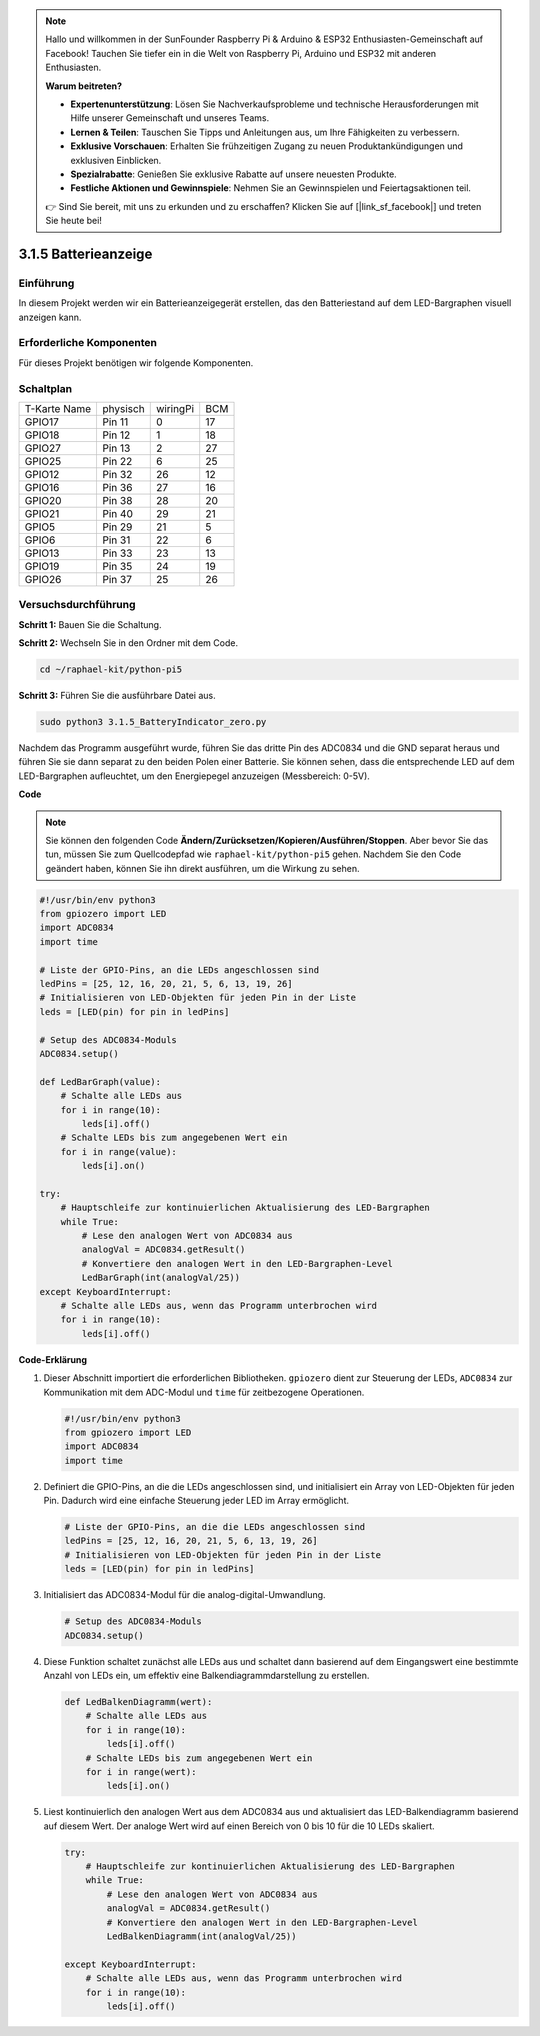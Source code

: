 .. note::

    Hallo und willkommen in der SunFounder Raspberry Pi & Arduino & ESP32 Enthusiasten-Gemeinschaft auf Facebook! Tauchen Sie tiefer ein in die Welt von Raspberry Pi, Arduino und ESP32 mit anderen Enthusiasten.

    **Warum beitreten?**

    - **Expertenunterstützung**: Lösen Sie Nachverkaufsprobleme und technische Herausforderungen mit Hilfe unserer Gemeinschaft und unseres Teams.
    - **Lernen & Teilen**: Tauschen Sie Tipps und Anleitungen aus, um Ihre Fähigkeiten zu verbessern.
    - **Exklusive Vorschauen**: Erhalten Sie frühzeitigen Zugang zu neuen Produktankündigungen und exklusiven Einblicken.
    - **Spezialrabatte**: Genießen Sie exklusive Rabatte auf unsere neuesten Produkte.
    - **Festliche Aktionen und Gewinnspiele**: Nehmen Sie an Gewinnspielen und Feiertagsaktionen teil.

    👉 Sind Sie bereit, mit uns zu erkunden und zu erschaffen? Klicken Sie auf [|link_sf_facebook|] und treten Sie heute bei!

.. _py_pi5_btr_indicator:

3.1.5 Batterieanzeige
===================================

Einführung
--------------

In diesem Projekt werden wir ein Batterieanzeigegerät erstellen, das den Batteriestand auf dem LED-Bargraphen visuell anzeigen kann.

Erforderliche Komponenten
------------------------------

Für dieses Projekt benötigen wir folgende Komponenten.

.. image:: ../python_pi5/img/4.1.11_battery_indicator_list.png
    :align: center

Schaltplan
-------------------

============ ======== ======== ===
T-Karte Name physisch wiringPi BCM
GPIO17       Pin 11   0        17
GPIO18       Pin 12   1        18
GPIO27       Pin 13   2        27
GPIO25       Pin 22   6        25
GPIO12       Pin 32   26       12
GPIO16       Pin 36   27       16
GPIO20       Pin 38   28       20
GPIO21       Pin 40   29       21
GPIO5        Pin 29   21       5
GPIO6        Pin 31   22       6
GPIO13       Pin 33   23       13
GPIO19       Pin 35   24       19
GPIO26       Pin 37   25       26
============ ======== ======== ===

.. image:: ../python_pi5/img/4.1.11_battery_indicator_schematic.png
   :align: center

Versuchsdurchführung
-------------------------

**Schritt 1:** Bauen Sie die Schaltung.

.. image:: ../python_pi5/img/4.1.11_battery_indicator_circuit.png

**Schritt 2:** Wechseln Sie in den Ordner mit dem Code.

.. raw:: html

   <run></run>

.. code-block::

    cd ~/raphael-kit/python-pi5

**Schritt 3:** Führen Sie die ausführbare Datei aus.

.. raw:: html

   <run></run>

.. code-block::

    sudo python3 3.1.5_BatteryIndicator_zero.py

Nachdem das Programm ausgeführt wurde, führen Sie das dritte Pin des ADC0834 und die GND separat heraus und führen Sie sie dann separat zu den beiden Polen einer Batterie. Sie können sehen, dass die entsprechende LED auf dem LED-Bargraphen aufleuchtet, um den Energiepegel anzuzeigen (Messbereich: 0-5V).

**Code**

.. note::
    Sie können den folgenden Code **Ändern/Zurücksetzen/Kopieren/Ausführen/Stoppen**. Aber bevor Sie das tun, müssen Sie zum Quellcodepfad wie ``raphael-kit/python-pi5`` gehen. Nachdem Sie den Code geändert haben, können Sie ihn direkt ausführen, um die Wirkung zu sehen.

.. raw:: html

    <run></run>

.. code-block:: python

   #!/usr/bin/env python3
   from gpiozero import LED
   import ADC0834
   import time

   # Liste der GPIO-Pins, an die LEDs angeschlossen sind
   ledPins = [25, 12, 16, 20, 21, 5, 6, 13, 19, 26]
   # Initialisieren von LED-Objekten für jeden Pin in der Liste
   leds = [LED(pin) for pin in ledPins]

   # Setup des ADC0834-Moduls
   ADC0834.setup()

   def LedBarGraph(value):
       # Schalte alle LEDs aus
       for i in range(10):
           leds[i].off()
       # Schalte LEDs bis zum angegebenen Wert ein
       for i in range(value):
           leds[i].on()

   try:
       # Hauptschleife zur kontinuierlichen Aktualisierung des LED-Bargraphen
       while True:
           # Lese den analogen Wert von ADC0834 aus
           analogVal = ADC0834.getResult()
           # Konvertiere den analogen Wert in den LED-Bargraphen-Level
           LedBarGraph(int(analogVal/25))
   except KeyboardInterrupt: 
       # Schalte alle LEDs aus, wenn das Programm unterbrochen wird
       for i in range(10):
           leds[i].off()


**Code-Erklärung**

#. Dieser Abschnitt importiert die erforderlichen Bibliotheken. ``gpiozero`` dient zur Steuerung der LEDs, ``ADC0834`` zur Kommunikation mit dem ADC-Modul und ``time`` für zeitbezogene Operationen.

   .. code-block:: python

       #!/usr/bin/env python3
       from gpiozero import LED
       import ADC0834
       import time

#. Definiert die GPIO-Pins, an die die LEDs angeschlossen sind, und initialisiert ein Array von LED-Objekten für jeden Pin. Dadurch wird eine einfache Steuerung jeder LED im Array ermöglicht.

   .. code-block:: python

       # Liste der GPIO-Pins, an die die LEDs angeschlossen sind
       ledPins = [25, 12, 16, 20, 21, 5, 6, 13, 19, 26]
       # Initialisieren von LED-Objekten für jeden Pin in der Liste
       leds = [LED(pin) for pin in ledPins]

#. Initialisiert das ADC0834-Modul für die analog-digital-Umwandlung.

   .. code-block:: python

       # Setup des ADC0834-Moduls
       ADC0834.setup()

#. Diese Funktion schaltet zunächst alle LEDs aus und schaltet dann basierend auf dem Eingangswert eine bestimmte Anzahl von LEDs ein, um effektiv eine Balkendiagrammdarstellung zu erstellen.

   .. code-block:: python

       def LedBalkenDiagramm(wert):
           # Schalte alle LEDs aus
           for i in range(10):
               leds[i].off()
           # Schalte LEDs bis zum angegebenen Wert ein
           for i in range(wert):
               leds[i].on()

#. Liest kontinuierlich den analogen Wert aus dem ADC0834 aus und aktualisiert das LED-Balkendiagramm basierend auf diesem Wert. Der analoge Wert wird auf einen Bereich von 0 bis 10 für die 10 LEDs skaliert.

   .. code-block:: python

        try:
            # Hauptschleife zur kontinuierlichen Aktualisierung des LED-Bargraphen
            while True:
                # Lese den analogen Wert von ADC0834 aus
                analogVal = ADC0834.getResult()
                # Konvertiere den analogen Wert in den LED-Bargraphen-Level
                LedBalkenDiagramm(int(analogVal/25))
                
        except KeyboardInterrupt: 
            # Schalte alle LEDs aus, wenn das Programm unterbrochen wird
            for i in range(10):
                leds[i].off()
